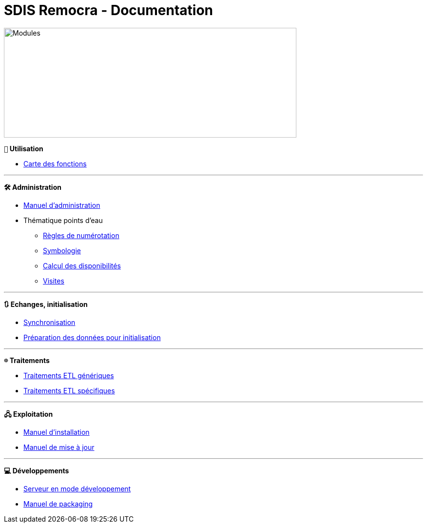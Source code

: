 = SDIS Remocra - Documentation

ifdef::env-github,env-browser[:outfilesuffix: .adoc]

:experimental:
:icons: font

:toc:

:numbered:
:linkattrs:


image::https://www.atolcd.com/fileadmin/Images_pages_menu/Open_Source/Remocra/header_remocra_liste_arrondi.jpg[Modules,600,225]

*```👨``` Utilisation*

* https://raw.githubusercontent.com/atolcd/sdis-remocra/master/docs/fonctions.png[Carte des fonctions, window="_blank"]

---

*```🛠``` Administration*

* link:Manuel%20administration{outfilesuffix}[Manuel d'administration]
* Thématique points d'eau
** link:pei/Numérotation_PEI{outfilesuffix}[Règles de numérotation]
** link:pei/Symbologie_PEI{outfilesuffix}[Symbologie]
** link:pei/Disponibilités_PEI{outfilesuffix}[Calcul des disponibilités]
** link:pei/Visites_PEI{outfilesuffix}[Visites]

---

*```🔃``` Echanges, initialisation*

* link:Synchronisation{outfilesuffix}[Synchronisation]
* link:initialisation/index{outfilesuffix}[Préparation des données pour initialisation]

---

*```☸``` Traitements*

* link:traitements/generiques/Traitements%20ETL%20génériques{outfilesuffix}[Traitements ETL génériques]
* link:traitements/specifiques/Traitements%20ETL%20spécifiques{outfilesuffix}[Traitements ETL spécifiques]

---

*```🖧``` Exploitation*

* link:Manuel%20installation{outfilesuffix}[Manuel d'installation]
* https://github.com/atolcd/sdis-remocra/wiki/Mises-%C3%A0-jour[Manuel de mise à jour]

---

*```💻``` Développements*

* link:../remocra#premier-run[Serveur en mode développement]
* link:Manuel%20packaging{outfilesuffix}[Manuel de packaging]